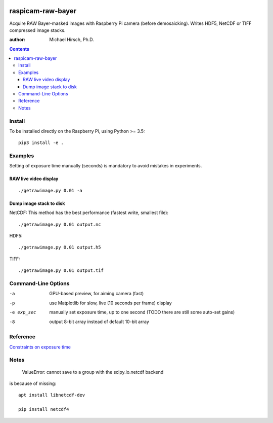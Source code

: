 .. image:: https://api.codeclimate.com/v1/badges/66560126d66fb438a9d4/maintainability
   :target: https://codeclimate.com/github/scivision/raspicam-raw-bayer/maintainability
   :alt: Maintainability

======================
raspicam-raw-bayer
======================
Acquire RAW Bayer-masked images with Raspberry Pi camera (before demosaicking).
Writes HDF5, NetCDF or TIFF compressed image stacks.

:author: Michael Hirsch, Ph.D.

.. contents::

Install
=======
To be installed directly on the Raspberry Pi, using Python >= 3.5::

    pip3 install -e .

Examples
========

Setting of exposure time manually (seconds) is mandatory to avoid mistakes in experiments.

RAW live video display
----------------------
::

    ./getrawimage.py 0.01 -a

Dump image stack to disk
------------------------
NetCDF: This method has the best performance (fastest write, smallest file)::

    ./getrawimage.py 0.01 output.nc

HDF5::

    ./getrawimage.py 0.01 output.h5

TIFF::

    ./getrawimage.py 0.01 output.tif


Command-Line Options
====================

-a            GPU-based preview, for aiming camera (fast)
-p            use Matplotlib for slow, live (10 seconds per frame) display
-e exp_sec    manually set exposure time, up to one second (TODO there are still some auto-set gains)
-8            output 8-bit array instead of default 10-bit array

Reference
========

`Constraints on exposure time <http://picamera.readthedocs.io/en/latest/fov.html#camera-modes>`_


Notes
=====

    ValueError: cannot save to a group with the scipy.io.netcdf backend

is because of missing::

    apt install libnetcdf-dev

    pip install netcdf4
